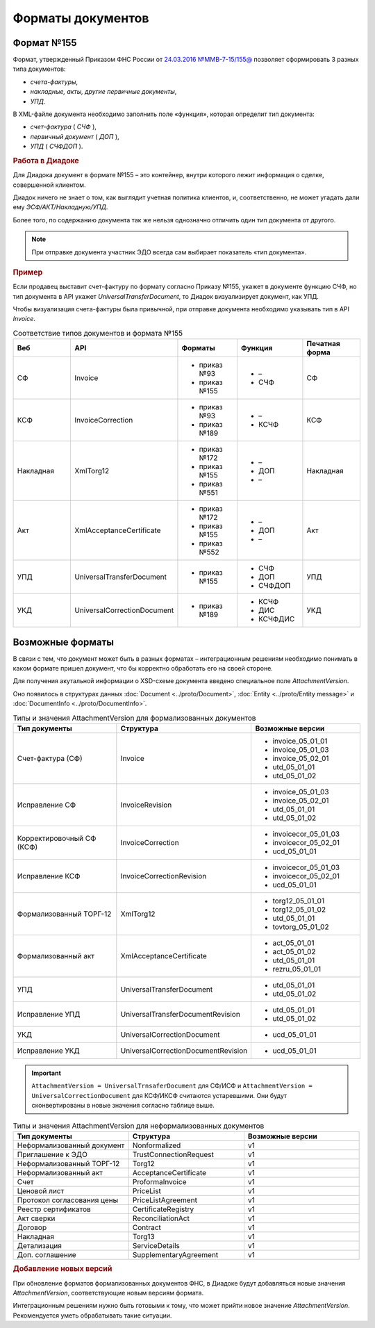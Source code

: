 Форматы документов
==================

Формат №155
-----------

Формат, утвержденный Приказом ФНС России от `24.03.2016 №ММВ-7-15/155@ <https://normativ.kontur.ru/document?moduleId=1&documentId=271958>`__ позволяет сформировать 3 разных типа документов:

- *счета-фактуры*,

- *накладные, акты, другие первичные документы*,

- *УПД*.

В XML-файле документа необходимо заполнить поле «функция», которая определит тип документа:

- *счет-фактура* ( *СЧФ* ),

- *первичный документ* ( *ДОП* ),

- *УПД* ( *СЧФДОП* ).

.. rubric:: Работа в Диадоке

Для Диадока документ в формате №155 – это контейнер, внутри которого лежит информация о сделке, совершенной клиентом.

Диадок ничего не знает о том, как выглядит учетная политика клиентов, и, соответственно, не может угадать дали ему *ЭСФ/АКТ/Накладную/УПД*.

Более того, по содержанию документа так же нельзя однозначно отличить один тип документа от другого.

.. note::
    При отправке документа участник ЭДО всегда сам выбирает показатель «тип документа».

.. rubric:: Пример

Если продавец выставит счет-фактуру по формату согласно Приказу №155, укажет в документе функцию СЧФ, но тип документа в API укажет *UniversalTransferDocument*, то Диадок визуализирует документ, как УПД.

Чтобы визуализация счета-фактуры была привычной, при отправке документа необходимо указывать тип в API *Invoice*.

.. csv-table:: Соответствие типов документов и формата №155
   :header: "Веб", "API", "Форматы", "Функция", "Печатная форма"
   :widths: 10, 10, 10, 10, 10

   "СФ", "Invoice", "- приказ №93

   - приказ №155", "- –
   - СЧФ", "СФ"
   "КСФ", "InvoiceCorrection", "- приказ №93

   - приказ №189", "- –
   - КСЧФ", "КСФ"
   "Накладная", "XmlTorg12", "- приказ №172

   - приказ №155
   - приказ №551", "- –
   - ДОП
   - –", "Накладная"
   "Акт", "XmlAcceptanceCertificate", "- приказ №172

   - приказ №155
   - приказ №552", "- –
   - ДОП
   - –", "Акт"
   "УПД", "UniversalTransferDocument", "- приказ №155", "- СЧФ
   - ДОП
   - СЧФДОП", "УПД"
   "УКД", "UniversalCorrectionDocument", "- приказ №189", "- КСЧФ
   - ДИС
   - КСЧФДИС", "УКД"

Возможные форматы
-----------------

В связи с тем, что документ может быть в разных форматах – интеграционным решениям необходимо понимать в каком формате пришел документ, что бы корректно обработать его на своей стороне.

Для получения акутальной информации о XSD-схеме документа введено специальное поле *AttachmentVersion*.

Оно появилось в структурах данных :doc:`Document <../proto/Document>`, :doc:`Entity <../proto/Entity message>` и :doc:`DocumentInfo <../proto/DocumentInfo>`.

.. csv-table:: Типы и значения AttachmentVersion для формализованных документов
   :header: "Тип документы", "Структура", "Возможные версии"
   :widths: 10, 10, 10

   "Счет-фактура (СФ)", "Invoice", "- invoice_05_01_01
   - invoice_05_01_03
   - invoice_05_02_01
   - utd_05_01_01
   - utd_05_01_02"
   "Исправление СФ", "InvoiceRevision", "- invoice_05_01_03
   - invoice_05_02_01
   - utd_05_01_01
   - utd_05_01_02"
   "Корректировочный СФ (КСФ)", "InvoiceCorrection", "- invoicecor_05_01_03
   - invoicecor_05_02_01
   - ucd_05_01_01"
   "Исправление КСФ", "InvoiceCorrectionRevision", "- invoicecor_05_01_03
   - invoicecor_05_02_01
   - ucd_05_01_01"
   "Формализованный ТОРГ-12", "XmlTorg12", "- torg12_05_01_01
   - torg12_05_01_02
   - utd_05_01_01
   - tovtorg_05_01_02"
   "Формализованный акт", "XmlAcceptanceCertificate", "- act_05_01_01
   - act_05_01_02
   - utd_05_01_01
   - rezru_05_01_01"
   "УПД", "UniversalTransferDocument", "- utd_05_01_01
   - utd_05_01_02"
   "Исправление УПД", "UniversalTransferDocumentRevision", "- utd_05_01_01
   - utd_05_01_02"
   "УКД", "UniversalCorrectionDocument", "- ucd_05_01_01"
   "Исправление УКД", "UniversalCorrectionDocumentRevision", "- ucd_05_01_01"

.. important::
  ``AttachmentVersion = UniversalTrnsaferDocument`` для СФ/ИСФ и ``AttachmentVersion = UniversalCorrectionDocument`` для КСФ/ИКСФ считаются устаревшими. Они будут сконвертированы в новые значения согласно таблице выше.

.. csv-table:: Типы и значения AttachmentVersion для неформализованных документов
    :header: "Тип документы", "Структура", "Возможные версии"
    :widths: 10, 10, 10

    "Неформализованный документ", "Nonformalized", "v1"
    "Приглашение к ЭДО", "TrustConnectionRequest", "v1"
    "Неформализованный ТОРГ-12", "Torg12", "v1"
    "Неформализованный акт", "AcceptanceCertificate", "v1"
    "Счет", "ProformaInvoice", "v1"
    "Ценовой лист", "PriceList", "v1"
    "Протокол согласования цены", "PriceListAgreement", "v1"
    "Реестр сертификатов", "CertificateRegistry", "v1"
    "Акт сверки", "ReconciliationAct", "v1"
    "Договор", "Contract", "v1"
    "Накладная", "Torg13", "v1"
    "Детализация", "ServiceDetails", "v1"
    "Доп. соглашение", "SupplementaryAgreement", "v1"

.. rubric:: Добавление новых версий

При обновление форматов формализованных документов ФНС, в Диадоке будут добавляться новые значения *AttachmentVersion*, соответствующие новым версиям формата.

Интеграционным решениям нужно быть готовыми к тому, что может прийти новое значение *AttachmentVersion*. Рекомендуется уметь обрабатывать такие ситуации.

